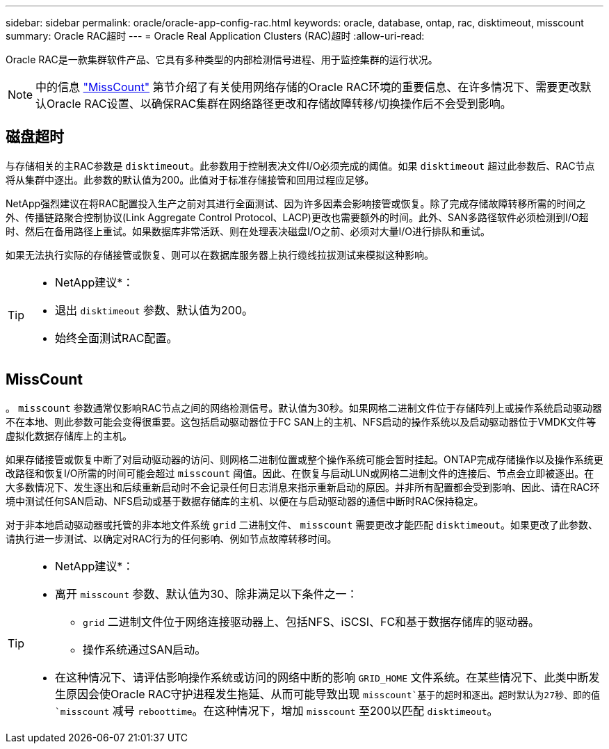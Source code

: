---
sidebar: sidebar 
permalink: oracle/oracle-app-config-rac.html 
keywords: oracle, database, ontap, rac, disktimeout, misscount 
summary: Oracle RAC超时 
---
= Oracle Real Application Clusters (RAC)超时
:allow-uri-read: 


[role="lead"]
Oracle RAC是一款集群软件产品、它具有多种类型的内部检测信号进程、用于监控集群的运行状况。


NOTE: 中的信息 link:#misscount["MissCount"] 第节介绍了有关使用网络存储的Oracle RAC环境的重要信息、在许多情况下、需要更改默认Oracle RAC设置、以确保RAC集群在网络路径更改和存储故障转移/切换操作后不会受到影响。



== 磁盘超时

与存储相关的主RAC参数是 `disktimeout`。此参数用于控制表决文件I/O必须完成的阈值。如果 `disktimeout` 超过此参数后、RAC节点将从集群中逐出。此参数的默认值为200。此值对于标准存储接管和回用过程应足够。

NetApp强烈建议在将RAC配置投入生产之前对其进行全面测试、因为许多因素会影响接管或恢复。除了完成存储故障转移所需的时间之外、传播链路聚合控制协议(Link Aggregate Control Protocol、LACP)更改也需要额外的时间。此外、SAN多路径软件必须检测到I/O超时、然后在备用路径上重试。如果数据库非常活跃、则在处理表决磁盘I/O之前、必须对大量I/O进行排队和重试。

如果无法执行实际的存储接管或恢复、则可以在数据库服务器上执行缆线拉拔测试来模拟这种影响。

[TIP]
====
* NetApp建议*：

* 退出 `disktimeout` 参数、默认值为200。
* 始终全面测试RAC配置。


====


== MissCount

。 `misscount` 参数通常仅影响RAC节点之间的网络检测信号。默认值为30秒。如果网格二进制文件位于存储阵列上或操作系统启动驱动器不在本地、则此参数可能会变得很重要。这包括启动驱动器位于FC SAN上的主机、NFS启动的操作系统以及启动驱动器位于VMDK文件等虚拟化数据存储库上的主机。

如果存储接管或恢复中断了对启动驱动器的访问、则网格二进制位置或整个操作系统可能会暂时挂起。ONTAP完成存储操作以及操作系统更改路径和恢复I/O所需的时间可能会超过 `misscount` 阈值。因此、在恢复与启动LUN或网格二进制文件的连接后、节点会立即被逐出。在大多数情况下、发生逐出和后续重新启动时不会记录任何日志消息来指示重新启动的原因。并非所有配置都会受到影响、因此、请在RAC环境中测试任何SAN启动、NFS启动或基于数据存储库的主机、以便在与启动驱动器的通信中断时RAC保持稳定。

对于非本地启动驱动器或托管的非本地文件系统 `grid` 二进制文件、 `misscount` 需要更改才能匹配 `disktimeout`。如果更改了此参数、请执行进一步测试、以确定对RAC行为的任何影响、例如节点故障转移时间。

[TIP]
====
* NetApp建议*：

* 离开 `misscount` 参数、默认值为30、除非满足以下条件之一：
+
** `grid` 二进制文件位于网络连接驱动器上、包括NFS、iSCSI、FC和基于数据存储库的驱动器。
** 操作系统通过SAN启动。


* 在这种情况下、请评估影响操作系统或访问的网络中断的影响 `GRID_HOME` 文件系统。在某些情况下、此类中断发生原因会使Oracle RAC守护进程发生拖延、从而可能导致出现 `misscount`基于的超时和逐出。超时默认为27秒、即的值 `misscount` 减号 `reboottime`。在这种情况下，增加 `misscount` 至200以匹配 `disktimeout`。


====